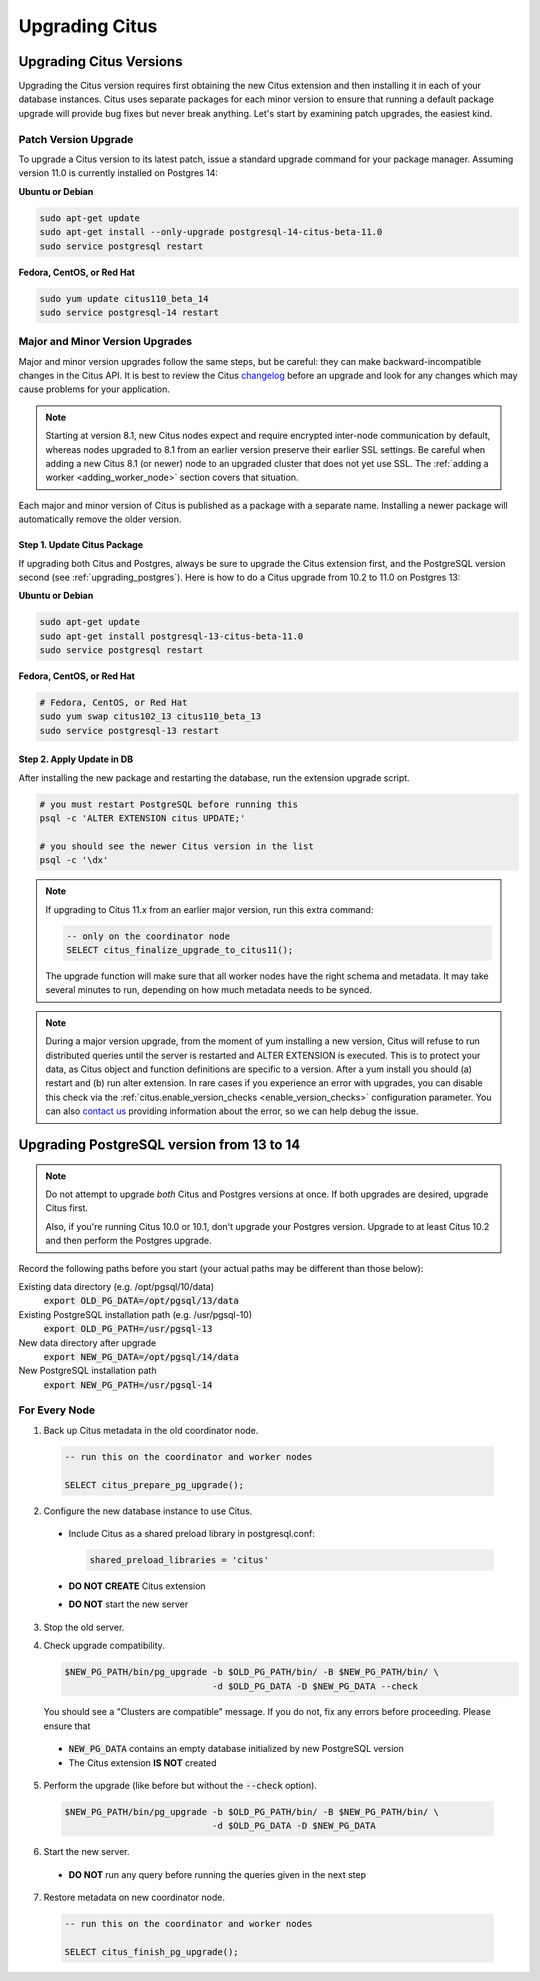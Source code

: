 .. _upgrading:

Upgrading Citus
$$$$$$$$$$$$$$$

.. _upgrading_citus:

Upgrading Citus Versions
########################

Upgrading the Citus version requires first obtaining the new Citus extension and then installing it in each of your database instances. Citus uses separate packages for each minor version to ensure that running a default package upgrade will provide bug fixes but never break anything. Let's start by examining patch upgrades, the easiest kind.

Patch Version Upgrade
---------------------

To upgrade a Citus version to its latest patch, issue a standard upgrade command for your package manager. Assuming version 11.0 is currently installed on Postgres 14:

**Ubuntu or Debian**

.. code-block:: bash

  sudo apt-get update
  sudo apt-get install --only-upgrade postgresql-14-citus-beta-11.0
  sudo service postgresql restart

**Fedora, CentOS, or Red Hat**

.. code-block:: bash

  sudo yum update citus110_beta_14
  sudo service postgresql-14 restart

.. _major_minor_upgrade:

Major and Minor Version Upgrades
--------------------------------

Major and minor version upgrades follow the same steps, but be careful: they can make backward-incompatible changes in the Citus API. It is best to review the Citus `changelog <https://github.com/citusdata/citus/blob/master/CHANGELOG.md>`_ before an upgrade and look for any changes which may cause problems for your application.

.. note::

   Starting at version 8.1, new Citus nodes expect and require encrypted inter-node communication by default, whereas nodes upgraded to 8.1 from an earlier version preserve their earlier SSL settings. Be careful when adding a new Citus 8.1 (or newer) node to an upgraded cluster that does not yet use SSL. The :ref:`adding a worker <adding_worker_node>` section covers that situation.

Each major and minor version of Citus is published as a package with a separate name. Installing a newer package will automatically remove the older version.

Step 1. Update Citus Package
~~~~~~~~~~~~~~~~~~~~~~~~~~~~

If upgrading both Citus and Postgres, always be sure to upgrade the Citus extension first, and the PostgreSQL version second (see :ref:`upgrading_postgres`). Here is how to do a Citus upgrade from 10.2 to 11.0 on Postgres 13:

**Ubuntu or Debian**

.. code-block:: bash

  sudo apt-get update
  sudo apt-get install postgresql-13-citus-beta-11.0
  sudo service postgresql restart

**Fedora, CentOS, or Red Hat**

.. code-block:: bash

  # Fedora, CentOS, or Red Hat
  sudo yum swap citus102_13 citus110_beta_13
  sudo service postgresql-13 restart

Step 2. Apply Update in DB
~~~~~~~~~~~~~~~~~~~~~~~~~~

After installing the new package and restarting the database, run the extension upgrade script.

.. code-block:: bash

  # you must restart PostgreSQL before running this
  psql -c 'ALTER EXTENSION citus UPDATE;'

  # you should see the newer Citus version in the list
  psql -c '\dx'

.. note::

  If upgrading to Citus 11.x from an earlier major version, run this
  extra command:

  .. code-block:: bash

    -- only on the coordinator node
    SELECT citus_finalize_upgrade_to_citus11();

  The upgrade function will make sure that all worker nodes have the right
  schema and metadata. It may take several minutes to run, depending on how
  much metadata needs to be synced.

.. note::

  During a major version upgrade, from the moment of yum installing a new
  version, Citus will refuse to run distributed queries until the server is restarted and
  ALTER EXTENSION is executed. This is to protect your data, as Citus object and
  function definitions are specific to a version. After a yum install you
  should (a) restart and (b) run alter extension. In rare cases if you
  experience an error with upgrades, you can disable this check via the
  :ref:`citus.enable_version_checks <enable_version_checks>` configuration
  parameter. You can also `contact us <https://www.citusdata.com/about/contact_us>`_
  providing information about the error, so we can help debug the issue.

.. _upgrading_postgres:

Upgrading PostgreSQL version from 13 to 14
##########################################

.. note::

   Do not attempt to upgrade *both* Citus and Postgres versions at once. If both upgrades are desired, upgrade Citus first.

   Also, if you're running Citus 10.0 or 10.1, don't upgrade your Postgres version. Upgrade to at least Citus 10.2 and
   then perform the Postgres upgrade.

Record the following paths before you start (your actual paths may be different than those below):

Existing data directory (e.g. /opt/pgsql/10/data)
  :code:`export OLD_PG_DATA=/opt/pgsql/13/data`

Existing PostgreSQL installation path (e.g. /usr/pgsql-10)
  :code:`export OLD_PG_PATH=/usr/pgsql-13`

New data directory after upgrade
  :code:`export NEW_PG_DATA=/opt/pgsql/14/data`

New PostgreSQL installation path
  :code:`export NEW_PG_PATH=/usr/pgsql-14`

For Every Node
--------------

1. Back up Citus metadata in the old coordinator node.

  .. code-block:: postgres

    -- run this on the coordinator and worker nodes

    SELECT citus_prepare_pg_upgrade();

2. Configure the new database instance to use Citus.

  * Include Citus as a shared preload library in postgresql.conf:

    .. code-block:: ini

      shared_preload_libraries = 'citus'

  * **DO NOT CREATE** Citus extension

  * **DO NOT** start the new server

3. Stop the old server.

4. Check upgrade compatibility.

   .. code-block:: bash

     $NEW_PG_PATH/bin/pg_upgrade -b $OLD_PG_PATH/bin/ -B $NEW_PG_PATH/bin/ \
                                 -d $OLD_PG_DATA -D $NEW_PG_DATA --check

   You should see a "Clusters are compatible" message. If you do not, fix any errors before proceeding. Please ensure that

  * :code:`NEW_PG_DATA` contains an empty database initialized by new PostgreSQL version
  * The Citus extension **IS NOT** created

5. Perform the upgrade (like before but without the :code:`--check` option).

  .. code-block:: bash

    $NEW_PG_PATH/bin/pg_upgrade -b $OLD_PG_PATH/bin/ -B $NEW_PG_PATH/bin/ \
                                -d $OLD_PG_DATA -D $NEW_PG_DATA

6. Start the new server.

  * **DO NOT** run any query before running the queries given in the next step

7. Restore metadata on new coordinator node.

  .. code-block:: postgres

    -- run this on the coordinator and worker nodes

    SELECT citus_finish_pg_upgrade();
